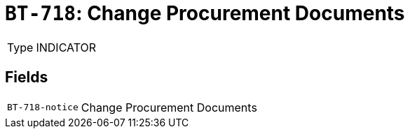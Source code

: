 = `BT-718`: Change Procurement Documents
:navtitle: Business Terms

[horizontal]
Type:: INDICATOR

== Fields
[horizontal]
  `BT-718-notice`:: Change Procurement Documents
